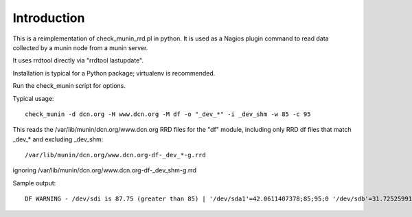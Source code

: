 Introduction
============

This is a reimplementation of check_munin_rrd.pl in python.
It is used as a Nagios plugin command to read data collected by a munin node from a munin server.

It uses rrdtool directly via "rrdtool lastupdate".

Installation is typical for a Python package; virtualenv is recommended.

Run the check_munin script for options.

Typical usage::

    check_munin -d dcn.org -H www.dcn.org -M df -o "_dev_*" -i _dev_shm -w 85 -c 95

This reads the /var/lib/munin/dcn.org/www.dcn.org RRD files for the "df" module, including only RRD df files that match _dev_* and excluding _dev_shm::

    /var/lib/munin/dcn.org/www.dcn.org-df-_dev_*-g.rrd

ignoring /var/lib/munin/dcn.org/www.dcn.org-df-_dev_shm-g.rrd

Sample output::

    DF WARNING - /dev/sdi is 87.75 (greater than 85) | '/dev/sda1'=42.0611407378;85;95;0 '/dev/sdb'=31.7252599179;85;95;0 '/dev/sdh'=41.0162765108;85;95;0 '/dev/sdi'=87.7540702356;85;95;0 '/dev/sdj'=56.5373419066;85;95;0 '/dev/sdk'=54.4599777102;85;95;0
